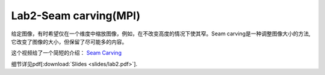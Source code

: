 Lab2-Seam carving(MPI)
============

给定图像，有时希望仅在一个维度中缩放图像，例如，在不改变高度的情况下使其窄。Seam carving是一种调整图像大小的方法, 它改变了图像的大小，但保留了尽可能多的内容。

这个视频给了一个简短的介绍：
`Seam Carving <https://www.youtube.com/watch?v=6NcIJXTlugc>`__


细节详见pdf[:download:`Slides <slides/lab2.pdf>`].
